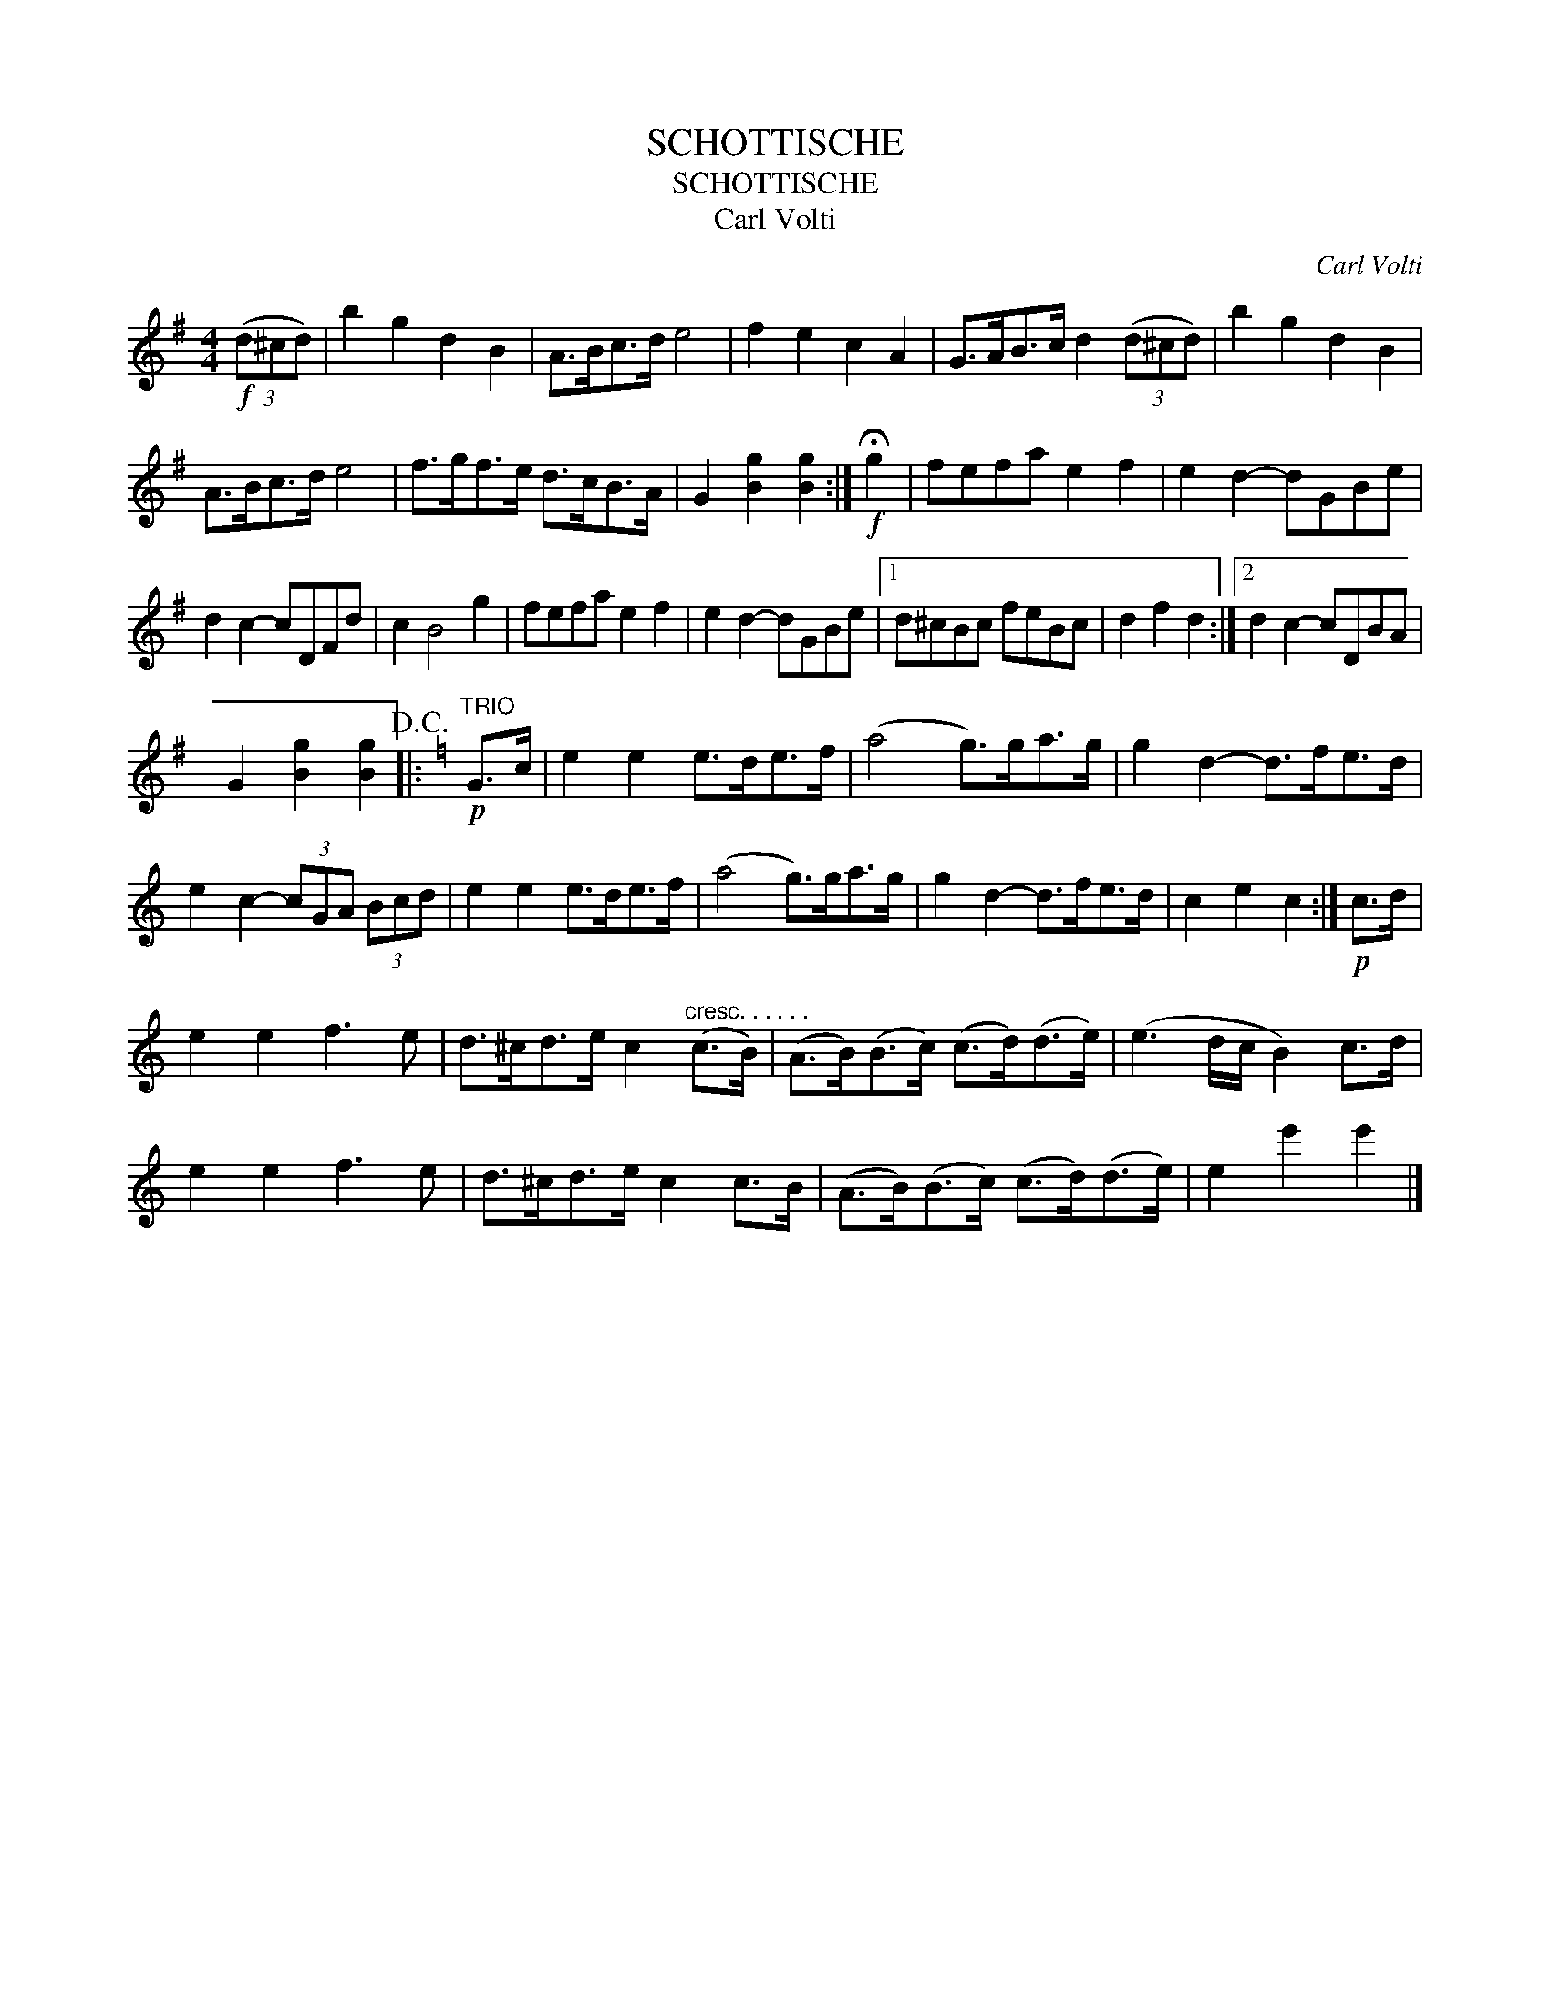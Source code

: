 X:1
T:SCHOTTISCHE
T:SCHOTTISCHE
T:Carl Volti
C:Carl Volti
L:1/8
M:4/4
K:G
V:1 treble 
V:1
!f! (3(d^cd) | b2 g2 d2 B2 | A>Bc>d e4 | f2 e2 c2 A2 | G>AB>c d2 (3(d^cd) | b2 g2 d2 B2 | %6
 A>Bc>d e4 | f>gf>e d>cB>A | G2 [Bg]2 [Bg]2 :|!f! !fermata!g2 | fefa e2 f2 | e2 d2- dGBe | %12
 d2 c2- cDFd | c2 B4 g2 | fefa e2 f2 | e2 d2- dGBe |1 d^cBc feBc | d2 f2 d2 :|2 d2 c2- cDBA | %19
 G2 [Bg]2 [Bg]2!D.C.! |:[K:C]"^TRIO"!p! G>c | e2 e2 e>de>f | (a4 g>)ga>g | g2 d2- d>fe>d | %24
 e2 c2- (3cGA (3Bcd | e2 e2 e>de>f | (a4 g>)ga>g | g2 d2- d>fe>d | c2 e2 c2 :|!p! c>d | %30
 e2 e2 f3 e | d>^cd>e c2"^cresc. . . . . ." (c>B) | (A>B)(B>c) (c>d)(d>e) | (e3 d/c/ B2) c>d | %34
 e2 e2 f3 e | d>^cd>e c2 c>B | (A>B)(B>c) (c>d)(d>e) | e2 e'2 e'2 |] %38

